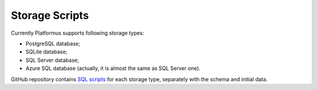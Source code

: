 ﻿Storage Scripts
===============

Currently Platformus supports following storage types:

* PostgreSQL database;
* SQLite database;
* SQL Server database;
* Azure SQL database (actually, it is almost the same as SQL Server one).

GitHub repository contains `SQL scripts <https://github.com/Platformus/Platformus>`_ for each storage type,
separately with the schema and initial data.
